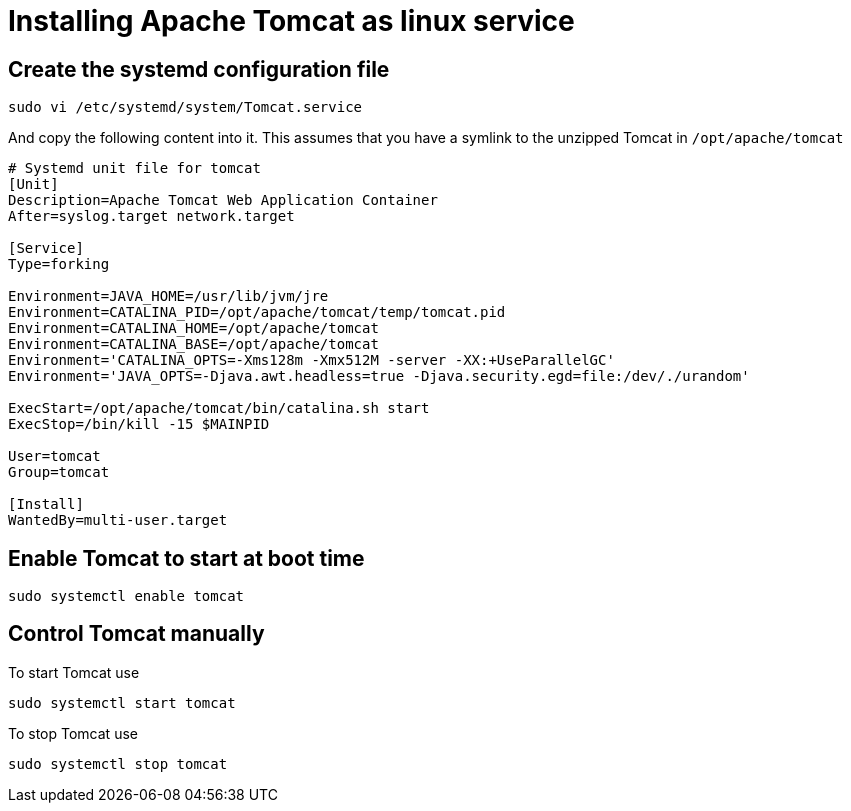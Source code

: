 = Installing Apache Tomcat as linux service

== Create the systemd configuration file

----
sudo vi /etc/systemd/system/Tomcat.service
----

And copy the following content into it.
This assumes that you have a symlink to the unzipped Tomcat in `/opt/apache/tomcat`

----
# Systemd unit file for tomcat
[Unit]
Description=Apache Tomcat Web Application Container
After=syslog.target network.target

[Service]
Type=forking

Environment=JAVA_HOME=/usr/lib/jvm/jre
Environment=CATALINA_PID=/opt/apache/tomcat/temp/tomcat.pid
Environment=CATALINA_HOME=/opt/apache/tomcat
Environment=CATALINA_BASE=/opt/apache/tomcat
Environment='CATALINA_OPTS=-Xms128m -Xmx512M -server -XX:+UseParallelGC'
Environment='JAVA_OPTS=-Djava.awt.headless=true -Djava.security.egd=file:/dev/./urandom'

ExecStart=/opt/apache/tomcat/bin/catalina.sh start
ExecStop=/bin/kill -15 $MAINPID

User=tomcat
Group=tomcat

[Install]
WantedBy=multi-user.target
----

== Enable Tomcat to start at boot time

----
sudo systemctl enable tomcat
----

== Control Tomcat manually

To start Tomcat use

----
sudo systemctl start tomcat
----


To stop Tomcat use

----
sudo systemctl stop tomcat
----